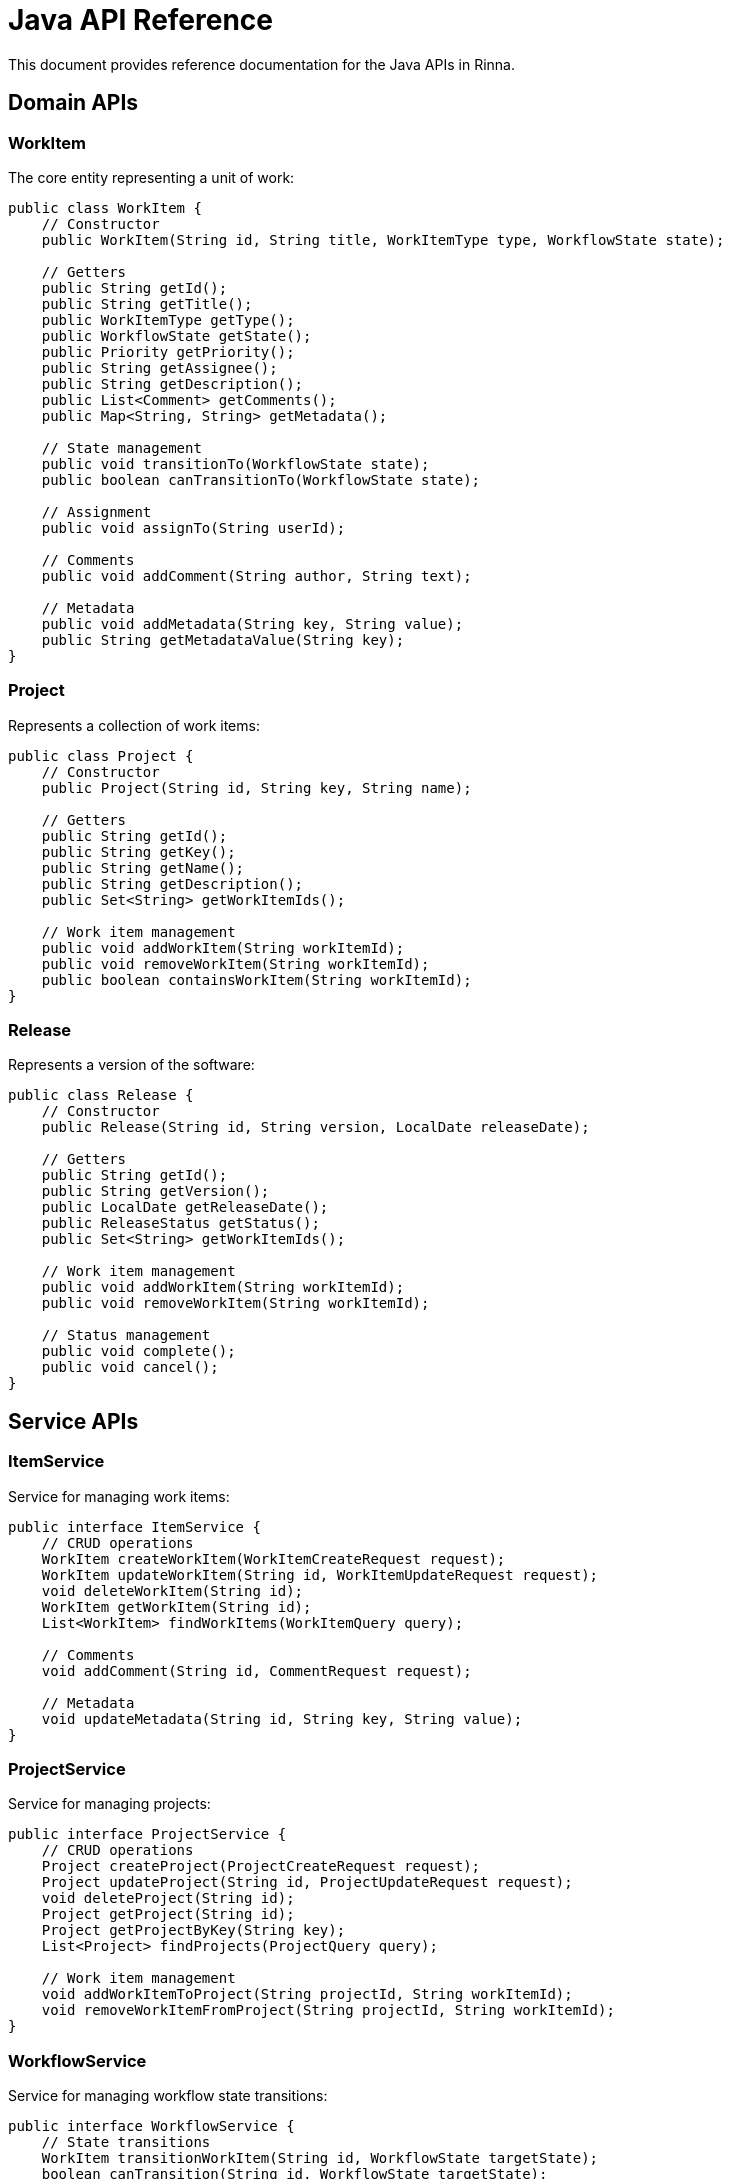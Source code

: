 = Java API Reference
:description: API reference for the Java component in Rinna

This document provides reference documentation for the Java APIs in Rinna.

== Domain APIs

=== WorkItem

The core entity representing a unit of work:

[source,java]
----
public class WorkItem {
    // Constructor
    public WorkItem(String id, String title, WorkItemType type, WorkflowState state);
    
    // Getters
    public String getId();
    public String getTitle();
    public WorkItemType getType();
    public WorkflowState getState();
    public Priority getPriority();
    public String getAssignee();
    public String getDescription();
    public List<Comment> getComments();
    public Map<String, String> getMetadata();
    
    // State management
    public void transitionTo(WorkflowState state);
    public boolean canTransitionTo(WorkflowState state);
    
    // Assignment
    public void assignTo(String userId);
    
    // Comments
    public void addComment(String author, String text);
    
    // Metadata
    public void addMetadata(String key, String value);
    public String getMetadataValue(String key);
}
----

=== Project

Represents a collection of work items:

[source,java]
----
public class Project {
    // Constructor
    public Project(String id, String key, String name);
    
    // Getters
    public String getId();
    public String getKey();
    public String getName();
    public String getDescription();
    public Set<String> getWorkItemIds();
    
    // Work item management
    public void addWorkItem(String workItemId);
    public void removeWorkItem(String workItemId);
    public boolean containsWorkItem(String workItemId);
}
----

=== Release

Represents a version of the software:

[source,java]
----
public class Release {
    // Constructor
    public Release(String id, String version, LocalDate releaseDate);
    
    // Getters
    public String getId();
    public String getVersion();
    public LocalDate getReleaseDate();
    public ReleaseStatus getStatus();
    public Set<String> getWorkItemIds();
    
    // Work item management
    public void addWorkItem(String workItemId);
    public void removeWorkItem(String workItemId);
    
    // Status management
    public void complete();
    public void cancel();
}
----

== Service APIs

=== ItemService

Service for managing work items:

[source,java]
----
public interface ItemService {
    // CRUD operations
    WorkItem createWorkItem(WorkItemCreateRequest request);
    WorkItem updateWorkItem(String id, WorkItemUpdateRequest request);
    void deleteWorkItem(String id);
    WorkItem getWorkItem(String id);
    List<WorkItem> findWorkItems(WorkItemQuery query);
    
    // Comments
    void addComment(String id, CommentRequest request);
    
    // Metadata
    void updateMetadata(String id, String key, String value);
}
----

=== ProjectService

Service for managing projects:

[source,java]
----
public interface ProjectService {
    // CRUD operations
    Project createProject(ProjectCreateRequest request);
    Project updateProject(String id, ProjectUpdateRequest request);
    void deleteProject(String id);
    Project getProject(String id);
    Project getProjectByKey(String key);
    List<Project> findProjects(ProjectQuery query);
    
    // Work item management
    void addWorkItemToProject(String projectId, String workItemId);
    void removeWorkItemFromProject(String projectId, String workItemId);
}
----

=== WorkflowService

Service for managing workflow state transitions:

[source,java]
----
public interface WorkflowService {
    // State transitions
    WorkItem transitionWorkItem(String id, WorkflowState targetState);
    boolean canTransition(String id, WorkflowState targetState);
    List<WorkflowState> getAvailableTransitions(String id);
    
    // Quality gates
    boolean checkQualityGate(String id, WorkflowState targetState);
    List<QualityGateResult> evaluateQualityGates(String id, WorkflowState targetState);
}
----

== Repository APIs

=== ItemRepository

Repository for work item persistence:

[source,java]
----
public interface ItemRepository {
    WorkItem findById(String id);
    List<WorkItem> findAll(WorkItemQuery query);
    WorkItem save(WorkItem item);
    void delete(String id);
}
----

=== ProjectRepository

Repository for project persistence:

[source,java]
----
public interface ProjectRepository {
    Project findById(String id);
    Project findByKey(String key);
    List<Project> findAll();
    Project save(Project project);
    void delete(String id);
}
----

=== ReleaseRepository

Repository for release persistence:

[source,java]
----
public interface ReleaseRepository {
    Release findById(String id);
    Release findByVersion(String version);
    List<Release> findAll();
    Release save(Release release);
    void delete(String id);
}
----

== DTO APIs

=== WorkItemCreateRequest

DTO for creating a work item:

[source,java]
----
public class WorkItemCreateRequest {
    // Constructor
    public WorkItemCreateRequest(String title, WorkItemType type);
    
    // Getters
    public String getTitle();
    public WorkItemType getType();
    public Priority getPriority();
    public String getDescription();
    public String getAssignee();
    public Map<String, String> getMetadata();
    
    // Builder pattern
    public static class Builder {
        public Builder title(String title);
        public Builder type(WorkItemType type);
        public Builder priority(Priority priority);
        public Builder description(String description);
        public Builder assignee(String assignee);
        public Builder metadata(Map<String, String> metadata);
        public WorkItemCreateRequest build();
    }
}
----

=== WorkItemUpdateRequest

DTO for updating a work item:

[source,java]
----
public class WorkItemUpdateRequest {
    // Getters
    public Optional<String> getTitle();
    public Optional<WorkItemType> getType();
    public Optional<Priority> getPriority();
    public Optional<String> getDescription();
    public Optional<String> getAssignee();
    public Optional<Map<String, String>> getMetadata();
    
    // Builder pattern
    public static class Builder {
        public Builder title(String title);
        public Builder type(WorkItemType type);
        public Builder priority(Priority priority);
        public Builder description(String description);
        public Builder assignee(String assignee);
        public Builder metadata(Map<String, String> metadata);
        public WorkItemUpdateRequest build();
    }
}
----

== Event APIs

=== WorkItemCreatedEvent

Event fired when a work item is created:

[source,java]
----
public class WorkItemCreatedEvent {
    // Constructor
    public WorkItemCreatedEvent(String workItemId, String title, WorkItemType type);
    
    // Getters
    public String getWorkItemId();
    public String getTitle();
    public WorkItemType getType();
    public LocalDateTime getTimestamp();
}
----

=== WorkItemStateChangedEvent

Event fired when a work item changes state:

[source,java]
----
public class WorkItemStateChangedEvent {
    // Constructor
    public WorkItemStateChangedEvent(String workItemId, WorkflowState oldState, WorkflowState newState, String triggeredBy);
    
    // Getters
    public String getWorkItemId();
    public WorkflowState getOldState();
    public WorkflowState getNewState();
    public LocalDateTime getTimestamp();
    public String getTriggeredBy();
}
----

== See Also

* xref:architecture.adoc[Architecture]
* xref:domain-model.adoc[Domain Model]
* xref:testing.adoc[Testing]